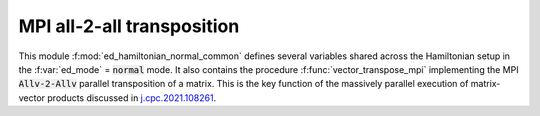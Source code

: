 MPI all-2-all transposition
==============================================

This module :f:mod:`ed_hamiltonian_normal_common` defines several
variables shared across the Hamiltonian setup in the :f:var:`ed_mode`
= :code:`normal` mode. It also contains the procedure :f:func:`vector_transpose_mpi` implementing the  MPI :code:`Allv-2-Allv`
parallel transposition of a matrix. This is the key function of the massively parallel execution of matrix-vector products discussed in `j.cpc.2021.108261`_.

.. _j.cpc.2021.108261: https://doi.org/10.1016/j.cpc.2021.108261

.. f:automodule::  ed_hamiltonian_normal_common
   :members: vector_transpose_mpi
